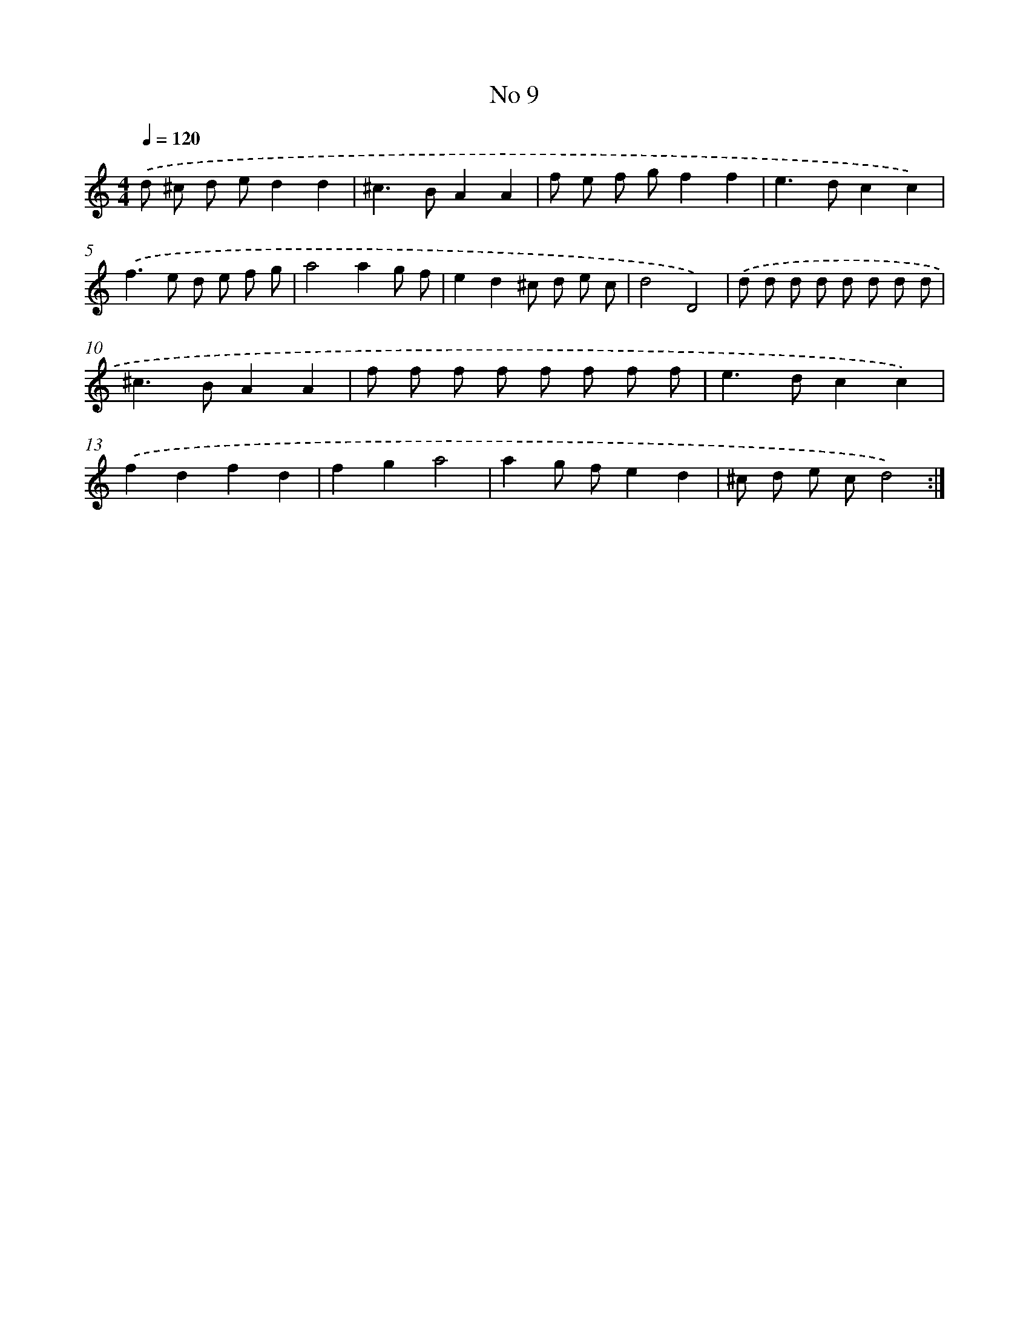 X: 17447
T: No 9
%%abc-version 2.0
%%abcx-abcm2ps-target-version 5.9.1 (29 Sep 2008)
%%abc-creator hum2abc beta
%%abcx-conversion-date 2018/11/01 14:38:13
%%humdrum-veritas 2841758859
%%humdrum-veritas-data 4206688082
%%continueall 1
%%barnumbers 0
L: 1/8
M: 4/4
Q: 1/4=120
K: C clef=treble
.('d ^c d ed2d2 |
^c2>B2A2A2 |
f e f gf2f2 |
e2>d2c2c2) |
.('f2>e2 d e f g |
a4a2g f |
e2d2^c d e c |
d4D4) |
.('d d d d d d d d |
^c2>B2A2A2 |
f f f f f f f f |
e2>d2c2c2) |
.('f2d2f2d2 |
f2g2a4 |
a2g fe2d2 |
^c d e cd4) :|]
